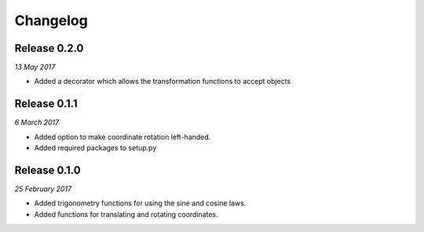 Changelog
---------

Release 0.2.0
~~~~~~~~~~~~~

`13 May 2017`

* Added a decorator which allows the transformation functions to accept objects


Release 0.1.1
~~~~~~~~~~~~~

`6 March 2017`

* Added option to make coordinate rotation left-handed.

* Added required packages to setup.py


Release 0.1.0
~~~~~~~~~~~~~

`25 February 2017`

* Added trigonometry functions for using the sine and cosine laws.

* Added functions for translating and rotating coordinates.
